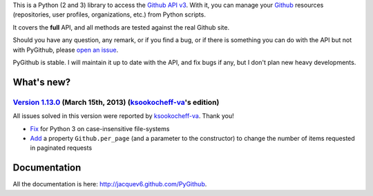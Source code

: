 This is a Python (2 and 3) library to access the `Github API v3 <http://developer.github.com/v3>`_.
With it, you can manage your `Github <http://github.com>`_ resources (repositories, user profiles, organizations, etc.) from Python scripts.

It covers the **full** API, and all methods are tested against the real Github site.

Should you have any question, any remark, or if you find a bug, or if there is something you can do with the API but not with PyGithub, please `open an issue <https://github.com/jacquev6/PyGithub/issues>`_.

PyGithub is stable. I will maintain it up to date with the API, and fix bugs if any, but I don't plan new heavy developments.

What's new?
===========

`Version 1.13.0 <https://github.com/jacquev6/PyGithub/issues?milestone=23&state=closed>`_ (March 15th, 2013) (`ksookocheff-va <https://github.com/ptwobrussell>`_'s edition)
-------------------------------------------------------------------------------------------------------------------------------------------------------------------------------
All issues solved in this version were reported by `ksookocheff-va <https://github.com/ptwobrussell>`_. Thank you!

* `Fix <https://github.com/jacquev6/PyGithub/issues/143>`_ for Python 3 on case-insensitive file-systems
* `Add <https://github.com/jacquev6/PyGithub/issues/145>`_ a property ``Github.per_page`` (and a parameter to the constructor) to change the number of items requested in paginated requests

Documentation
=============

All the documentation is here: http://jacquev6.github.com/PyGithub.

